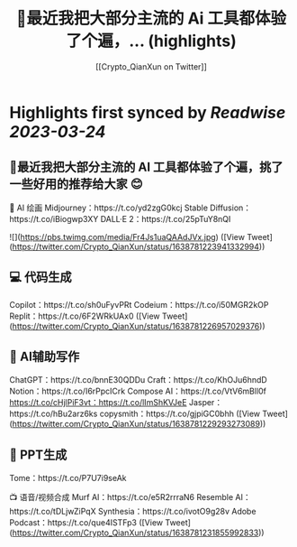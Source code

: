 :PROPERTIES:
:title: 🧵最近我把大部分主流的 Ai 工具都体验了个遍，... (highlights)
:author: [[Crypto_QianXun on Twitter]]
:full-title: "🧵最近我把大部分主流的 Ai 工具都体验了个遍，..."
:category: #tweets
:url: https://twitter.com/Crypto_QianXun/status/1638781223941332994
:END:

* Highlights first synced by [[Readwise]] [[2023-03-24]]
** 🧵最近我把大部分主流的 AI 工具都体验了个遍，挑了一些好用的推荐给大家 😊

🎨 AI 绘画
Midjourney：https://t.co/yd2zgG0kcj
Stable Diffusion：https://t.co/iBiogwp3XY
DALL·E 2：https://t.co/25pTuY8nQI 

![](https://pbs.twimg.com/media/Fr4Js1uaQAAdJVx.jpg) ([View Tweet](https://twitter.com/Crypto_QianXun/status/1638781223941332994))
** 💻 代码生成
Copilot：https://t.co/sh0uFyvPRt
Codeium：https://t.co/i50MGR2kOP
Replit：https://t.co/6F2WRkUAx0 ([View Tweet](https://twitter.com/Crypto_QianXun/status/1638781226957029376))
** 📝 AI辅助写作
ChatGPT：https://t.co/bnnE30QDDu
Craft：https://t.co/KhOJu6hndD
Notion：https://t.co/I6rPpcICrk
Compose AI：https://t.co/VtV6mBll0f
https://t.co/cHjlPiF3vt：https://t.co/lImShKVJeE
Jasper：https://t.co/hBu2arz6ks
copysmith：https://t.co/gjpiGC0bhh ([View Tweet](https://twitter.com/Crypto_QianXun/status/1638781229293273089))
** 🌈 PPT生成
Tome：https://t.co/P7U7i9seAk

📺 语音/视频合成
Murf AI：https://t.co/e5R2rrraN6
Resemble AI：https://t.co/tDLjwZiPqX
Synthesia：https://t.co/ivotO9g28v
Adobe Podcast：https://t.co/que4ISTFp3 ([View Tweet](https://twitter.com/Crypto_QianXun/status/1638781231855992833))